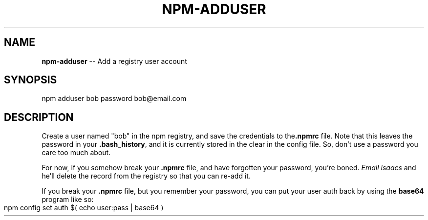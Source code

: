 .\" generated with Ronn/v0.4.1
.\" http://github.com/rtomayko/ronn/
.
.TH "NPM\-ADDUSER" "1" "May 2010" "" ""
.
.SH "NAME"
\fBnpm\-adduser\fR \-\- Add a registry user account
.
.SH "SYNOPSIS"
.
.nf
npm adduser bob password bob@email.com
.
.fi
.
.SH "DESCRIPTION"
Create a user named "bob" in the npm registry, and save the credentials to the\fB.npmrc\fR file. Note that this leaves the password in your \fB.bash_history\fR, and
it is currently stored in the clear in the config file. So, don't use a
password you care too much about.
.
.P
For now, if you somehow break your \fB.npmrc\fR file, and have forgotten your
password, you're boned. \fIEmail isaacs\fR and he'll delete the
record from the registry so that you can re\-add it.
.
.P
If you break your \fB.npmrc\fR file, but you remember your password, you can put your
user auth back by using the \fBbase64\fR program like so:
.
.IP "" 4
.
.nf
npm config set auth $( echo user:pass | base64 )
.
.fi
.
.IP "" 0
